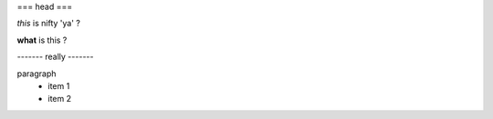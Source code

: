 
=== head ===

*this* is nifty 'ya' ?

**what** is this ?

------- really -------

paragraph
    - item 1
    - item 2
    
    
